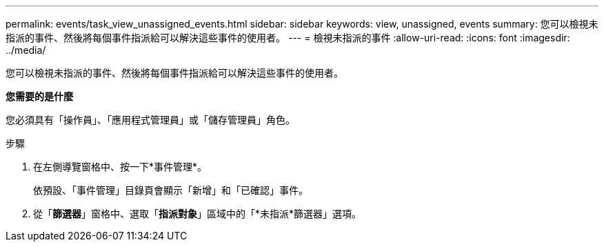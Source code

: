 ---
permalink: events/task_view_unassigned_events.html 
sidebar: sidebar 
keywords: view, unassigned, events 
summary: 您可以檢視未指派的事件、然後將每個事件指派給可以解決這些事件的使用者。 
---
= 檢視未指派的事件
:allow-uri-read: 
:icons: font
:imagesdir: ../media/


[role="lead"]
您可以檢視未指派的事件、然後將每個事件指派給可以解決這些事件的使用者。

*您需要的是什麼*

您必須具有「操作員」、「應用程式管理員」或「儲存管理員」角色。

.步驟
. 在左側導覽窗格中、按一下*事件管理*。
+
依預設、「事件管理」目錄頁會顯示「新增」和「已確認」事件。

. 從「*篩選器*」窗格中、選取「*指派對象*」區域中的「*未指派*篩選器」選項。

